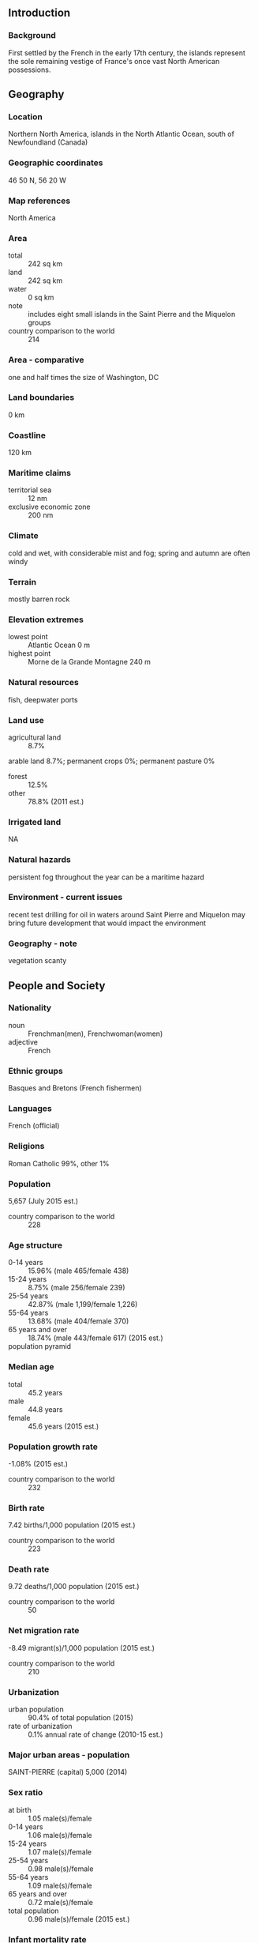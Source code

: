 ** Introduction
*** Background
First settled by the French in the early 17th century, the islands represent the sole remaining vestige of France's once vast North American possessions.
** Geography
*** Location
Northern North America, islands in the North Atlantic Ocean, south of Newfoundland (Canada)
*** Geographic coordinates
46 50 N, 56 20 W
*** Map references
North America
*** Area
- total :: 242 sq km
- land :: 242 sq km
- water :: 0 sq km
- note :: includes eight small islands in the Saint Pierre and the Miquelon groups
- country comparison to the world :: 214
*** Area - comparative
one and half times the size of Washington, DC
*** Land boundaries
0 km
*** Coastline
120 km
*** Maritime claims
- territorial sea :: 12 nm
- exclusive economic zone :: 200 nm
*** Climate
cold and wet, with considerable mist and fog; spring and autumn are often windy
*** Terrain
mostly barren rock
*** Elevation extremes
- lowest point :: Atlantic Ocean 0 m
- highest point :: Morne de la Grande Montagne 240 m
*** Natural resources
fish, deepwater ports
*** Land use
- agricultural land :: 8.7%
arable land 8.7%; permanent crops 0%; permanent pasture 0%
- forest :: 12.5%
- other :: 78.8% (2011 est.)
*** Irrigated land
NA
*** Natural hazards
persistent fog throughout the year can be a maritime hazard
*** Environment - current issues
recent test drilling for oil in waters around Saint Pierre and Miquelon may bring future development that would impact the environment
*** Geography - note
vegetation scanty
** People and Society
*** Nationality
- noun :: Frenchman(men), Frenchwoman(women)
- adjective :: French
*** Ethnic groups
Basques and Bretons (French fishermen)
*** Languages
French (official)
*** Religions
Roman Catholic 99%, other 1%
*** Population
5,657 (July 2015 est.)
- country comparison to the world :: 228
*** Age structure
- 0-14 years :: 15.96% (male 465/female 438)
- 15-24 years :: 8.75% (male 256/female 239)
- 25-54 years :: 42.87% (male 1,199/female 1,226)
- 55-64 years :: 13.68% (male 404/female 370)
- 65 years and over :: 18.74% (male 443/female 617) (2015 est.)
- population pyramid ::  
*** Median age
- total :: 45.2 years
- male :: 44.8 years
- female :: 45.6 years (2015 est.)
*** Population growth rate
-1.08% (2015 est.)
- country comparison to the world :: 232
*** Birth rate
7.42 births/1,000 population (2015 est.)
- country comparison to the world :: 223
*** Death rate
9.72 deaths/1,000 population (2015 est.)
- country comparison to the world :: 50
*** Net migration rate
-8.49 migrant(s)/1,000 population (2015 est.)
- country comparison to the world :: 210
*** Urbanization
- urban population :: 90.4% of total population (2015)
- rate of urbanization :: 0.1% annual rate of change (2010-15 est.)
*** Major urban areas - population
SAINT-PIERRE (capital) 5,000 (2014)
*** Sex ratio
- at birth :: 1.05 male(s)/female
- 0-14 years :: 1.06 male(s)/female
- 15-24 years :: 1.07 male(s)/female
- 25-54 years :: 0.98 male(s)/female
- 55-64 years :: 1.09 male(s)/female
- 65 years and over :: 0.72 male(s)/female
- total population :: 0.96 male(s)/female (2015 est.)
*** Infant mortality rate
- total :: 6.78 deaths/1,000 live births
- male :: 7.87 deaths/1,000 live births
- female :: 5.63 deaths/1,000 live births (2015 est.)
- country comparison to the world :: 161
*** Life expectancy at birth
- total population :: 80.39 years
- male :: 78.06 years
- female :: 82.85 years (2015 est.)
- country comparison to the world :: 35
*** Total fertility rate
1.56 children born/woman (2015 est.)
- country comparison to the world :: 186
*** HIV/AIDS - adult prevalence rate
NA
*** HIV/AIDS - people living with HIV/AIDS
NA
*** HIV/AIDS - deaths
NA
** Government
*** Country name
- conventional long form :: Territorial Collectivity of Saint Pierre and Miquelon
- conventional short form :: Saint Pierre and Miquelon
- local long form :: Departement de Saint-Pierre et Miquelon
- local short form :: Saint-Pierre et Miquelon
*** Dependency status
self-governing territorial overseas collectivity of France
*** Government type
parliamentary representative democracy
*** Capital
- name :: Saint-Pierre
- geographic coordinates :: 46 46 N, 56 11 W
- time difference :: UTC-3 (2 hours ahead of Washington, DC, during Standard Time)
- daylight saving time :: +1hr, begins second Sunday in March; ends first Sunday in November
*** Administrative divisions
none (territorial overseas collectivity of France); note - there are no first-order administrative divisions as defined by the US Government, but there are 2 communes at the second order - Saint Pierre, Miquelon
*** Independence
none (territorial collectivity of France; has been under French control since 1763)
*** National holiday
Fete de la Federation, 14 July (1789)
*** Constitution
4 October 1958 (French Constitution) (2013)
*** Legal system
French civil law
*** Suffrage
18 years of age; universal
*** Executive branch
- chief of state :: President Francois HOLLANDE (since 15 May 2012); represented by Prefect Jean-Christophe BOUVIER (since September 2014)
- head of government :: President of Territorial Council Stephane ARTANO (since 21 February 2007)
- cabinet :: Le Cabinet du Prefet
- elections/appointments :: French president directly elected by absolute majority popular vote in 2 rounds if needed for a 5-year term (eligible for a second term); election last held on 6 May 2012 (next to be held in 2017); prefect appointed by French president on the advice of French Ministry of Interior
*** Legislative branch
- description :: unicameral Territorial Council or Conseil Territorial (19 seats - 15 from Saint Pierre and 4 from Miquelon; members directly elected in single-seat constituencies by absolute majority vote to serve 6-year terms)
- note :: Saint Pierre and Miquelon elect one member to the French Senate; elections last held on 28 September 2014 (next to be held not later than September 2017); results - percent of vote by party - NA; seats by party - AD 1 (affiliated with UMP); Saint Pierre and Miquelon also elects one member to the French National Assembly; elections last held on 17 June 2012 (next to be held by June 2017); results - percent of vote by party - NA; seats by party - Ensemble pour l'Avenir 1 (affiliated with PRG)
- elections :: elections last held on 18 March 2012 (next to be held in March 2018)
- election results :: percent of vote by party - AD 52.5%, Ensemble pour l'Avenir 47.5%; seats by party - AD 14, Ensemble pour l'Avenir 5
*** Judicial branch
- highest court(s) :: Superior Tribunal of Appeals or Tribunal Superieur d'Appel (composition NA)
- judge selection and term of office :: judge selection and tenure NA
- subordinate courts :: NA
*** Political parties and leaders
Archipelago Tomorrow or AD [Stephane ARTANO] (affiliated with UMP)
Ensemble pour l'Avenir [Annick GIRARDIN] (affiliated with PRG)
*** Political pressure groups and leaders
NA
*** International organization participation
UPU, WFTU (NGOs)
*** Diplomatic representation in the US
none (territorial overseas collectivity of France)
*** Diplomatic representation from the US
none (territorial overseas collectivity of France)
*** Flag description
a yellow three-masted sailing ship facing the hoist side rides on a blue background with scattered, white, wavy lines under the ship; a continuous black-over-white wavy line divides the ship from the white wavy lines; on the hoist side, a vertical band is divided into three parts: the top part (called ikkurina) is red with a green diagonal cross extending to the corners overlaid by a white cross dividing the rectangle into four sections; the middle part has a white background with an ermine pattern; the third part has a red background with two stylized yellow lions outlined in black, one above the other; these three heraldic arms represent settlement by colonists from the Basque Country (top), Brittany, and Normandy; the blue on the main portion of the flag symbolizes the Atlantic Ocean and the stylized ship represents the Grande Hermine in which Jacques Cartier "discovered" the islands in 1536
- note :: the flag of France used for official occasions
*** National symbol(s)
16th-century sailing ship
*** National anthem
- note :: as a collectivity of France, "La Marseillaise" is official (see France)

** Economy
*** Economy - overview
The inhabitants have traditionally earned their livelihood by fishing and by servicing fishing fleets operating off the coast of Newfoundland. The economy has been declining, however, because of disputes with Canada over fishing quotas and a steady decline in the number of ships stopping at Saint Pierre. In 1992, an arbitration panel awarded the islands an exclusive economic zone of 12,348 sq km to settle a longstanding territorial dispute with Canada, although it represents only 25% of what France had sought. France heavily subsidizes the islands to the great betterment of living standards. The government hopes an expansion of tourism will boost economic prospects. Fish farming, crab fishing, and agriculture are being developed to diversify the local economy. Recent test drilling for oil may pave the way for development of the energy sector.
*** GDP (purchasing power parity)
$215.3 million (2006 est.)
- note :: supplemented by annual payments from France of about $60 million
- country comparison to the world :: 218
*** GDP (official exchange rate)
$215.3 million (2006 est.)
*** GDP - real growth rate
NA%
*** GDP - per capita (PPP)
$34,900 (2006 est.)
- country comparison to the world :: 48
*** GDP - composition, by sector of origin
- agriculture :: 2%
- industry :: 15%
- services :: 83% (2006 est.)
*** Agriculture - products
vegetables; poultry, cattle, sheep, pigs; fish
*** Industries
fish processing and supply base for fishing fleets; tourism
*** Industrial production growth rate
NA%
*** Labor force
3,194 (2006)
- country comparison to the world :: 224
*** Labor force - by occupation
- agriculture :: 18%
- industry :: 41%
- services :: 41% (1996 est.)
*** Unemployment rate
9.9% (2008 est.)
- country comparison to the world :: 112
*** Population below poverty line
NA%
*** Household income or consumption by percentage share
- lowest 10% :: NA%
- highest 10% :: NA%
*** Budget
- revenues :: $70 million
- expenditures :: $60 million (1996 est.)
*** Taxes and other revenues
32.5% of GDP (1996)
- country comparison to the world :: 78
*** Budget surplus (+) or deficit (-)
4.6% of GDP (1996)
- country comparison to the world :: 8
*** Fiscal year
calendar year
*** Inflation rate (consumer prices)
4.5% (2010)
8.1% (2005)
- country comparison to the world :: 164
*** Exports
$6.641 million (2010 est.)
$5.5 million (2005 est.)
- country comparison to the world :: 216
*** Exports - commodities
fish and fish products, soybeans, animal feed, mollusks and crustaceans, fox and mink pelts
*** Imports
$95.35 million (2010 est.)
$68.2 million (2005 est.)
- country comparison to the world :: 213
*** Imports - commodities
meat, clothing, fuel, electrical equipment, machinery, building materials
*** Debt - external
$NA
*** Exchange rates
euros (EUR) per US dollar -
0.7489 (2014 est.)
0.7634 (2013 est.)
0.78 (2012 est.)
0.7185 (2011 est.)
0.755 (2010 est.)
** Energy
*** Electricity - production
42 million kWh (2011 est.)
- country comparison to the world :: 210
*** Electricity - consumption
39.06 million kWh (2011 est.)
- country comparison to the world :: 210
*** Electricity - exports
0 kWh (2013 est.)
- country comparison to the world :: 191
*** Electricity - imports
0 kWh (2013 est.)
- country comparison to the world :: 195
*** Electricity - installed generating capacity
26,600 kW (2011 est.)
- country comparison to the world :: 200
*** Electricity - from fossil fuels
97.7% of total installed capacity (2011 est.)
- country comparison to the world :: 56
*** Electricity - from nuclear fuels
0% of total installed capacity (2011 est.)
- country comparison to the world :: 173
*** Electricity - from hydroelectric plants
0% of total installed capacity (2011 est.)
- country comparison to the world :: 195
*** Electricity - from other renewable sources
2.3% of total installed capacity (2011 est.)
- country comparison to the world :: 74
*** Crude oil - production
0 bbl/day (2013 est.)
- country comparison to the world :: 211
*** Crude oil - exports
0 bbl/day (2010 est.)
- country comparison to the world :: 175
*** Crude oil - imports
0 bbl/day (2010 est.)
- country comparison to the world :: 116
*** Crude oil - proved reserves
0 bbl (1 January 2014 est.)
- country comparison to the world :: 182
*** Refined petroleum products - production
0 bbl/day (2010 est.)
- country comparison to the world :: 189
*** Refined petroleum products - consumption
1,010 bbl/day (2013 est.)
- country comparison to the world :: 203
*** Refined petroleum products - exports
0 bbl/day (2010 est.)
- country comparison to the world :: 125
*** Refined petroleum products - imports
584 bbl/day (2010 est.)
- country comparison to the world :: 201
*** Natural gas - production
0 cu m (2012 est.)
- country comparison to the world :: 186
*** Natural gas - consumption
0 cu m (2012 est.)
- country comparison to the world :: 189
*** Natural gas - exports
0 cu m (2012 est.)
- country comparison to the world :: 172
*** Natural gas - imports
0 cu m (2012 est.)
- country comparison to the world :: 125
*** Natural gas - proved reserves
0 cu m (1 January 2014 est.)
- country comparison to the world :: 187
*** Carbon dioxide emissions from consumption of energy
151,100 Mt (2012 est.)
- country comparison to the world :: 204
** Communications
*** Telephones - fixed lines
- total subscriptions :: 4,800
- subscriptions per 100 inhabitants :: 81 (2014 est.)
- country comparison to the world :: 209
*** Telephone system
- general assessment :: adequate
- international :: country code - 508; radiotelephone communication with most countries in the world; satellite earth station - 1 in French domestic satellite system
*** Broadcast media
2 TV stations with a third repeater station, all part of the French Overseas Network; radio stations on St. Pierre and on Miquelon are part of the French Overseas Network (2007)
*** Radio broadcast stations
AM 1, FM 4, shortwave 0 (1998)
*** Television broadcast stations
0 (2 repeaters rebroadcast programs from France, Canada, and the US) (1997)
*** Internet country code
.pm
** Transportation
*** Airports
2 (2013)
- country comparison to the world :: 205
*** Airports - with paved runways
- total :: 2
- 1,524 to 2,437 m :: 1
- 914 to 1,523 m :: 1 (2013)
*** Roadways
- total :: 117 km
- paved :: 80 km
- unpaved :: 37 km (2009)
- country comparison to the world :: 215
*** Ports and terminals
- major seaport(s) :: Saint-Pierre
** Military
*** Manpower fit for military service
- males age 16-49 :: 1,064
- females age 16-49 :: 1,069 (2010 est.)
*** Manpower reaching militarily significant age annually
- male :: 34
- female :: 32 (2010 est.)
*** Military - note
defense is the responsibility of France
** Transnational Issues
*** Disputes - international
none